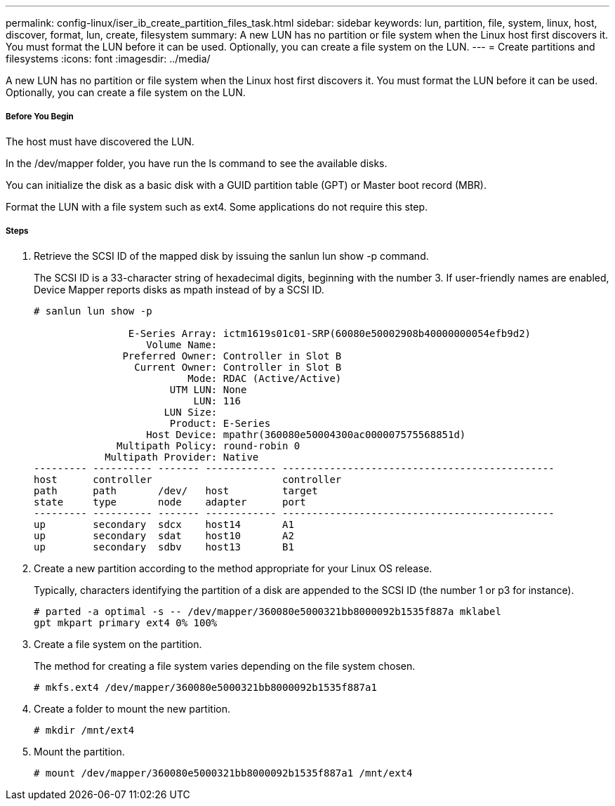 ---
permalink: config-linux/iser_ib_create_partition_files_task.html
sidebar: sidebar
keywords: lun, partition, file, system, linux, host, discover, format, lun, create, filesystem
summary: A new LUN has no partition or file system when the Linux host first discovers it. You must format the LUN before it can be used. Optionally, you can create a file system on the LUN.
---
= Create partitions and filesystems
:icons: font
:imagesdir: ../media/

[.lead]
A new LUN has no partition or file system when the Linux host first discovers it. You must format the LUN before it can be used. Optionally, you can create a file system on the LUN.

===== Before You Begin

The host must have discovered the LUN.

In the /dev/mapper folder, you have run the ls command to see the available disks.

You can initialize the disk as a basic disk with a GUID partition table (GPT) or Master boot record (MBR).

Format the LUN with a file system such as ext4. Some applications do not require this step.

===== Steps

. Retrieve the SCSI ID of the mapped disk by issuing the sanlun lun show -p command.
+
The SCSI ID is a 33-character string of hexadecimal digits, beginning with the number 3. If user-friendly names are enabled, Device Mapper reports disks as mpath instead of by a SCSI ID.
+
----
# sanlun lun show -p

                E-Series Array: ictm1619s01c01-SRP(60080e50002908b40000000054efb9d2)
                   Volume Name:
               Preferred Owner: Controller in Slot B
                 Current Owner: Controller in Slot B
                          Mode: RDAC (Active/Active)
                       UTM LUN: None
                           LUN: 116
                      LUN Size:
                       Product: E-Series
                   Host Device: mpathr(360080e50004300ac000007575568851d)
              Multipath Policy: round-robin 0
            Multipath Provider: Native
--------- ---------- ------- ------------ ----------------------------------------------
host      controller                      controller
path      path       /dev/   host         target
state     type       node    adapter      port
--------- ---------- ------- ------------ ----------------------------------------------
up        secondary  sdcx    host14       A1
up        secondary  sdat    host10       A2
up        secondary  sdbv    host13       B1
----

. Create a new partition according to the method appropriate for your Linux OS release.
+
Typically, characters identifying the partition of a disk are appended to the SCSI ID (the number 1 or p3 for instance).
+
----
# parted -a optimal -s -- /dev/mapper/360080e5000321bb8000092b1535f887a mklabel
gpt mkpart primary ext4 0% 100%
----

. Create a file system on the partition.
+
The method for creating a file system varies depending on the file system chosen.
+
----
# mkfs.ext4 /dev/mapper/360080e5000321bb8000092b1535f887a1
----

. Create a folder to mount the new partition.
+
----
# mkdir /mnt/ext4
----

. Mount the partition.
+
----
# mount /dev/mapper/360080e5000321bb8000092b1535f887a1 /mnt/ext4
----
